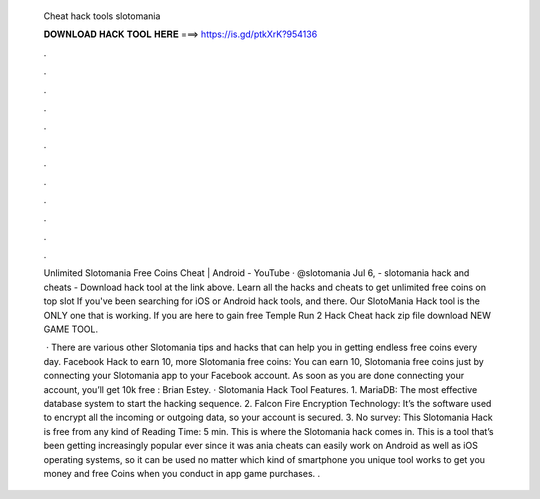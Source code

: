   Cheat hack tools slotomania
  
  
  
  𝐃𝐎𝐖𝐍𝐋𝐎𝐀𝐃 𝐇𝐀𝐂𝐊 𝐓𝐎𝐎𝐋 𝐇𝐄𝐑𝐄 ===> https://is.gd/ptkXrK?954136
  
  
  
  .
  
  
  
  .
  
  
  
  .
  
  
  
  .
  
  
  
  .
  
  
  
  .
  
  
  
  .
  
  
  
  .
  
  
  
  .
  
  
  
  .
  
  
  
  .
  
  
  
  .
  
  Unlimited Slotomania Free Coins Cheat | Android - YouTube · @slotomania Jul 6, - slotomania hack and cheats - Download hack tool at the link above. Learn all the hacks and cheats to get unlimited free coins on top slot If you've been searching for iOS or Android hack tools, and there. Our SlotoMania Hack tool is the ONLY one that is working. If you are here to gain free Temple Run 2 Hack Cheat hack zip file download NEW GAME TOOL.
  
   · There are various other Slotomania tips and hacks that can help you in getting endless free coins every day. Facebook Hack to earn 10, more Slotomania free coins: You can earn 10, Slotomania free coins just by connecting your Slotomania app to your Facebook account. As soon as you are done connecting your account, you’ll get 10k free : Brian Estey. · Slotomania Hack Tool Features. 1. MariaDB: The most effective database system to start the hacking sequence. 2. Falcon Fire Encryption Technology: It’s the software used to encrypt all the incoming or outgoing data, so your account is secured. 3. No survey: This Slotomania Hack is free from any kind of  Reading Time: 5 min. This is where the Slotomania hack comes in. This is a tool that’s been getting increasingly popular ever since it was ania cheats can easily work on Android as well as iOS operating systems, so it can be used no matter which kind of smartphone you  unique tool works to get you money and free Coins when you conduct in app game purchases. .
